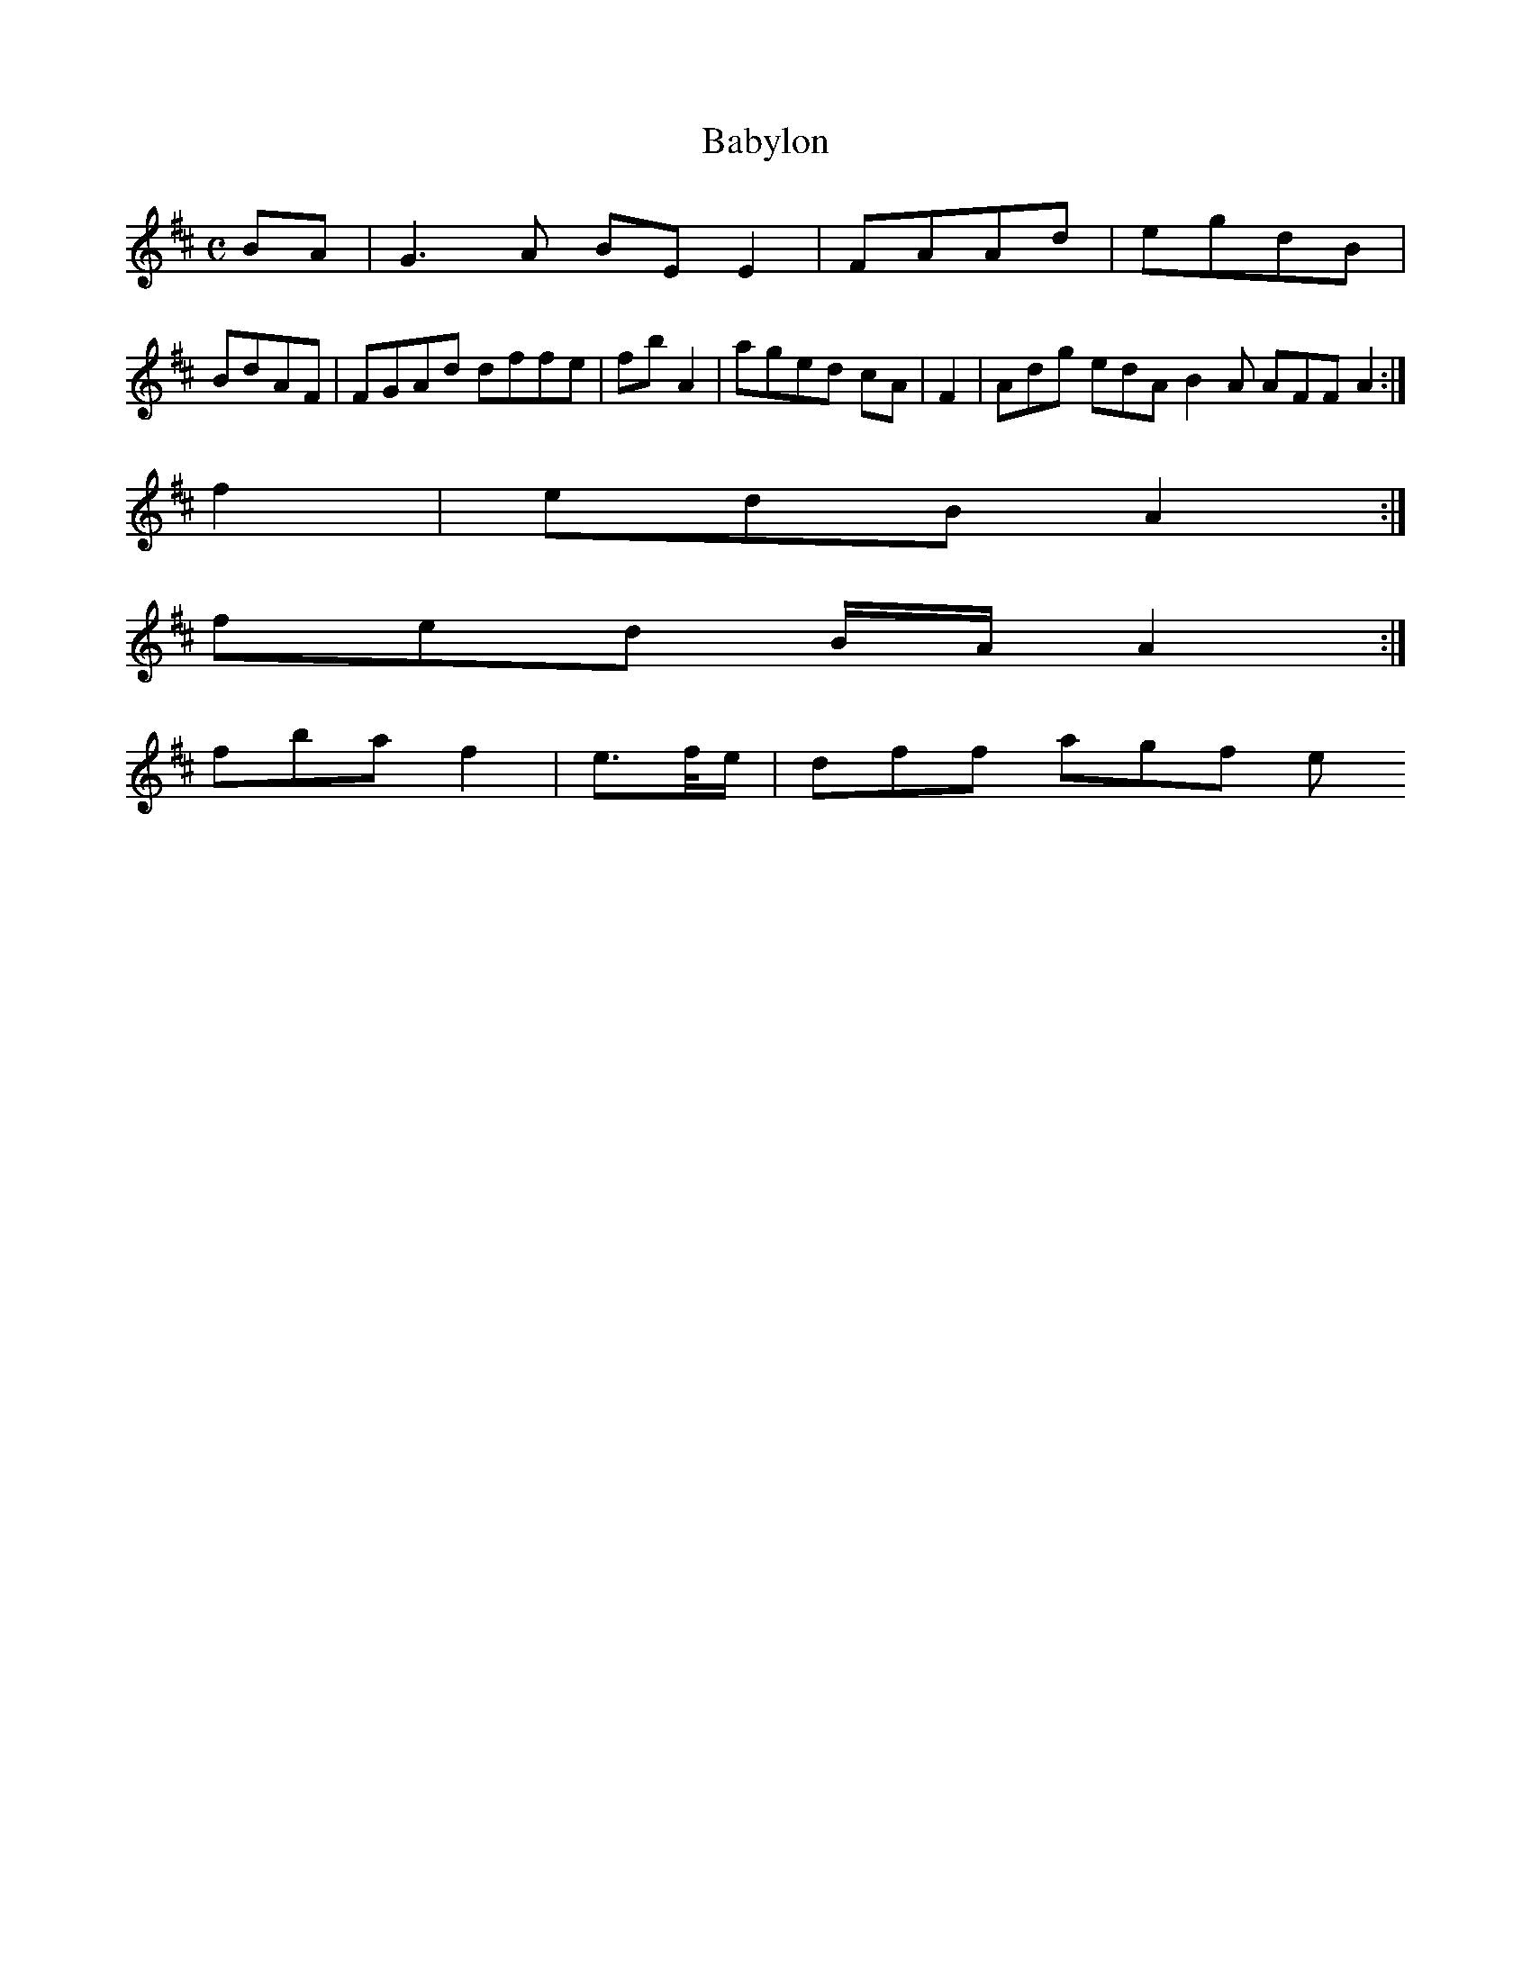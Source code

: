 X:140
T:Babylon
Z: id:dc-reel-129
M:C
L:1/8
K:E Dorian
BA|G3A BEE2|FAAd|egdB|!
BdAF|FGAd dffe|fbA2|aged cA|F2|Adg edA B2A AFF A2:|!
f2|edB A2:|!
fed B/A/ A2:|!
fba f2|e>f/e/|dff agf e